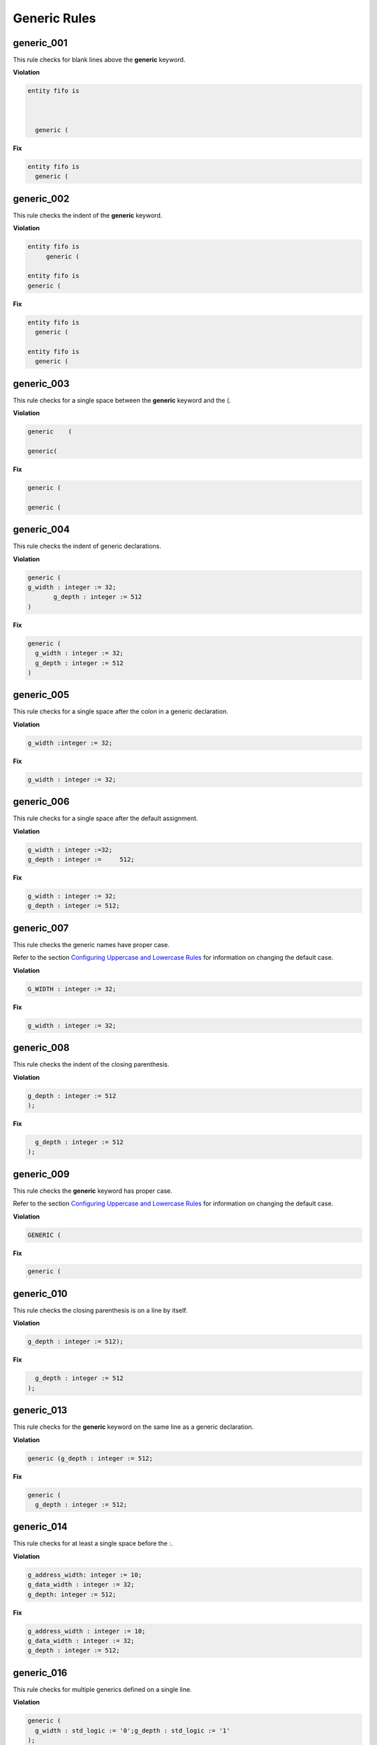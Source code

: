 Generic Rules
-------------

generic_001
###########

This rule checks for blank lines above the **generic** keyword.

**Violation**

.. code-block:: vhdl

   entity fifo is



     generic (

**Fix**

.. code-block:: vhdl

   entity fifo is
     generic (

generic_002
###########

This rule checks the indent of the **generic** keyword.

**Violation**

.. code-block:: vhdl

   entity fifo is
        generic (

   entity fifo is
   generic (

**Fix**

.. code-block:: vhdl

   entity fifo is
     generic (

   entity fifo is
     generic (

generic_003
###########

This rule checks for a single space between the **generic** keyword and the (.

**Violation**

.. code-block:: vhdl

   generic    (

   generic(

**Fix**

.. code-block:: vhdl

   generic (

   generic (

generic_004
###########

This rule checks the indent of generic declarations.

**Violation**

.. code-block:: vhdl

   generic (
   g_width : integer := 32;
          g_depth : integer := 512
   )

**Fix**

.. code-block:: vhdl

   generic (
     g_width : integer := 32;
     g_depth : integer := 512
   )

generic_005
###########

This rule checks for a single space after the colon in a generic declaration.

**Violation**

.. code-block:: vhdl

   g_width :integer := 32;

**Fix**

.. code-block:: vhdl

   g_width : integer := 32;

generic_006
###########

This rule checks for a single space after the default assignment.

**Violation**

.. code-block:: vhdl

   g_width : integer :=32;
   g_depth : integer :=     512;

**Fix**

.. code-block:: vhdl

   g_width : integer := 32;
   g_depth : integer := 512;

generic_007
###########

This rule checks the generic names have proper case.

Refer to the section `Configuring Uppercase and Lowercase Rules <configuring_case.html>`_ for information on changing the default case.

**Violation**

.. code-block:: vhdl

   G_WIDTH : integer := 32;

**Fix**

.. code-block:: vhdl

   g_width : integer := 32;

generic_008
###########

This rule checks the indent of the closing parenthesis.

**Violation**

.. code-block:: vhdl

   g_depth : integer := 512
   );

**Fix**

.. code-block:: vhdl

     g_depth : integer := 512
   );

generic_009
###########

This rule checks the **generic** keyword has proper case.
 
Refer to the section `Configuring Uppercase and Lowercase Rules <configuring_case.html>`_ for information on changing the default case.

**Violation**

.. code-block:: vhdl

   GENERIC (

**Fix**

.. code-block:: vhdl

   generic (

generic_010
###########

This rule checks the closing parenthesis is on a line by itself.

**Violation**

.. code-block:: vhdl

   g_depth : integer := 512);

**Fix**

.. code-block:: vhdl

     g_depth : integer := 512
   );

generic_013
###########

This rule checks for the **generic** keyword on the same line as a generic declaration.

**Violation**

.. code-block:: vhdl

   generic (g_depth : integer := 512;

**Fix**

.. code-block:: vhdl

   generic (
     g_depth : integer := 512;

generic_014
###########

This rule checks for at least a single space before the :.

**Violation**

.. code-block:: vhdl

   g_address_width: integer := 10;
   g_data_width : integer := 32;
   g_depth: integer := 512;

**Fix**

.. code-block:: vhdl

   g_address_width : integer := 10;
   g_data_width : integer := 32;
   g_depth : integer := 512;

generic_016
###########

This rule checks for multiple generics defined on a single line.

**Violation**

.. code-block:: vhdl

  generic (
    g_width : std_logic := '0';g_depth : std_logic := '1'
  );

**Fix**

.. code-block:: vhdl

  generic (
    g_width : std_logic := '0';
    g_depth : std_logic := '1'
  );

generic_017
###########

This rule checks the generic type has proper case if it is a VHDL keyword.

Refer to the section `Configuring Uppercase and Lowercase Rules <configuring_case.html>`_ for information on changing the default case.

**Violation**

.. code-block:: vhdl

  generic (
    g_width : STD_LOGIC := '0';
    g_depth : Std_logic := '1'
  );

**Fix**

.. code-block:: vhdl

  generic (
    g_width : std_logic := '0';
    g_depth : std_logic := '1'
  );

generic_018
###########

This rule checks the **generic** keyword is on the same line as the (.

**Violation**

.. code-block:: vhdl

  generic 
   (

**Fix**

.. code-block:: vhdl

  generic (

generic_019
###########

This rule checks for blank lines before the ); of the generic declaration.

**Violation**

.. code-block:: vhdl

  generic (
    g_width : std_logic := '0';
    g_depth : Std_logic := '1'


  );

**Fix**

.. code-block:: vhdl

  generic (
    g_width : std_logic := '0';
    g_depth : Std_logic := '1'
  );

generic_020
###########

This rule checks for valid prefixes on generic identifiers.
The default generic prefix is *g\_*.

Refer to the section `Configuring Prefix and Suffix Rules <configuring_prefix_suffix.html>`_ for information on changing the allowed prefixes.

**Violation**

.. code-block:: vhdl

   generic(my_generic : integer);

**Fix**

.. code-block:: vhdl

   generic(g_my_generic : integer);


